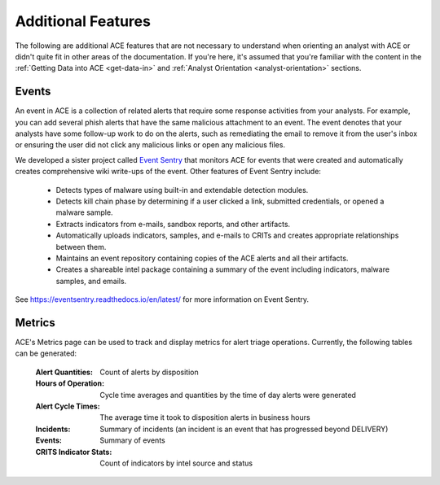 Additional Features
===================

The following are additional ACE features that are not necessary to understand when orienting an analyst with ACE or didn't quite fit in other areas of the documentation. If you're here, it's assumed that you're familiar with the content in the :ref:`Getting Data into ACE <get-data-in>` and :ref:`Analyst Orientation <analyst-orientation>` sections.

Events
------

An event in ACE is a collection of related alerts that require some response activities from your analysts. For example, you can add several phish alerts that have the same malicious attachment to an event. The event denotes that your analysts have some follow-up work to do on the alerts, such as remediating the email to remove it from the user's inbox or ensuring the user did not click any malicious links or open any malicious files.

We developed a sister project called `Event Sentry <https://github.com/IntegralDefense/eventsentry>`_ that monitors ACE for events that were created and automatically creates comprehensive wiki write-ups of the event. Other features of Event Sentry include:

  - Detects types of malware using built-in and extendable detection modules.
  - Detects kill chain phase by determining if a user clicked a link, submitted credentials, or opened a malware sample.
  - Extracts indicators from e-mails, sandbox reports, and other artifacts.
  - Automatically uploads indicators, samples, and e-mails to CRITs and creates appropriate relationships between them.
  - Maintains an event repository containing copies of the ACE alerts and all their artifacts.
  - Creates a shareable intel package containing a summary of the event including indicators, malware samples, and emails.
  
See https://eventsentry.readthedocs.io/en/latest/ for more information on Event Sentry.

Metrics
-------

ACE's Metrics page can be used to track and display metrics for alert triage operations. Currently, the following tables can be generated:

    :Alert Quantities: Count of alerts by disposition
    :Hours of Operation: Cycle time averages and quantities by the time of day alerts were generated
    :Alert Cycle Times: The average time it took to disposition alerts in business hours
    :Incidents: Summary of incidents (an incident is an event that has progressed beyond DELIVERY)
    :Events: Summary of events
    :CRITS Indicator Stats: Count of indicators by intel source and status


